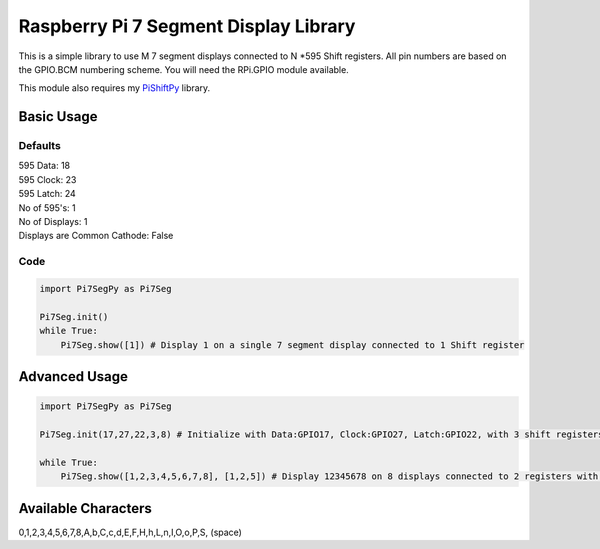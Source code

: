 Raspberry Pi 7 Segment Display Library
======================================

This is a simple library to use M 7 segment displays connected to N
\*595 Shift registers. All pin numbers are based on the GPIO.BCM
numbering scheme. You will need the RPi.GPIO module available.

This module also requires my
`PiShiftPy <http://github.com/shrikantpatnaik/PiShiftPy>`__ library.

Basic Usage
-----------

Defaults
~~~~~~~~

| 595 Data: 18
| 595 Clock: 23
| 595 Latch: 24
| No of 595's: 1
| No of Displays: 1
| Displays are Common Cathode: False

Code
~~~~

.. code:: python

    import Pi7SegPy as Pi7Seg

    Pi7Seg.init()
    while True:
        Pi7Seg.show([1]) # Display 1 on a single 7 segment display connected to 1 Shift register

Advanced Usage
--------------

.. code:: python

    import Pi7SegPy as Pi7Seg

    Pi7Seg.init(17,27,22,3,8) # Initialize with Data:GPIO17, Clock:GPIO27, Latch:GPIO22, with 3 shift registers (first for active digit selection, others for segment control) and 8 7 segment displays 

    while True:
        Pi7Seg.show([1,2,3,4,5,6,7,8], [1,2,5]) # Display 12345678 on 8 displays connected to 2 registers with dots enabled on the 1st, 2nd and 5th Digit

Available Characters
--------------------

0,1,2,3,4,5,6,7,8,A,b,C,c,d,E,F,H,h,L,n,I,O,o,P,S, (space)

